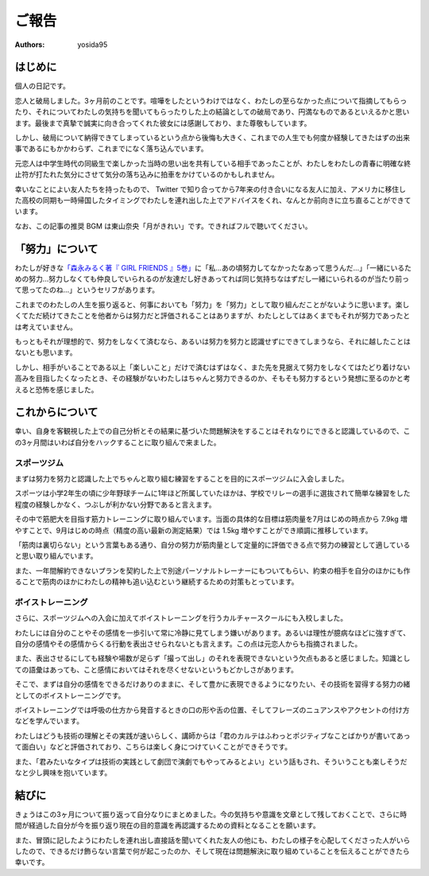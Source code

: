 ご報告
======

:authors: yosida95


はじめに
--------

個人の日記です。

恋人と破局しました。3ヶ月前のことです。喧嘩をしたというわけではなく、わたしの至らなかった点について指摘してもらったり、それについてわたしの気持ちを聞いてもらったりした上の結論としての破局であり、円満なものであるといえるかと思います。最後まで真摯で誠実に向き合ってくれた彼女には感謝しており、また尊敬もしています。

しかし、破局について納得できてしまっているという点から後悔も大きく、これまでの人生でも何度か経験してきたはずの出来事であるにもかかわらず、これまでになく落ち込んでいます。

元恋人は中学生時代の同級生で楽しかった当時の思い出を共有している相手であったことが、わたしをわたしの青春に明確な終止符が打たれた気分にさせて気分の落ち込みに拍車をかけているのかもしれません。

.. raw:: html

   <blockquote class="twitter-tweet" data-lang="en"><p lang="ja" dir="ltr">ここしばらく悩んでいたことに望んでいなかった結論が出てしまい、すごく感傷的になっていて多分しばらく引きずるんですが、なぜここに至ってしまったのかについて仮説をたて冷静に考察している自分や、対人的には普段どおりに振る舞えてしまっている自分が既にいて、そのことにさらに落ち込んでいる。</p>&mdash; Kohei YOSHIDA (@yosida95) <a href="https://twitter.com/yosida95/status/1014525578743934976?ref_src=twsrc%5Etfw">July 4, 2018</a></blockquote>

幸いなことによい友人たちを持ったもので、 Twitter で知り合ってから7年来の付き合いになる友人に加え、アメリカに移住した高校の同期も一時帰国したタイミングでわたしを連れ出した上でアドバイスをくれ、なんとか前向きに立ち直ることができています。

.. raw:: html

   <blockquote class="twitter-tweet" data-lang="en"><p lang="ja" dir="ltr">これまでなんでも一人で解決してきたから、いざ友達に頼ろうとすると信頼できる友達とは交友期間から関係が固定されていてどうしたらよいか分からない。今回も一人で乗り越えられるはずだけれど、その先で自分をしなやかに成長させるために頼り方を覚えたい。辛うじて一人には打ち明けられたけど……。</p>&mdash; Kohei YOSHIDA (@yosida95) <a href="https://twitter.com/yosida95/status/1014791794389762049?ref_src=twsrc%5Etfw">July 5, 2018</a></blockquote>

なお、この記事の推奨 BGM は東山奈央「月がきれい」です。できればフルで聴いてください。

.. raw:: html

  <iframe width="560" height="315" src="https://www.youtube.com/embed/nw2Uw0Eww_w?rel=0" frameborder="0" allow="autoplay; encrypted-media" allowfullscreen></iframe>


「努力」について
----------------

わたしが好きな\ `「森永みるく著『 GIRL FRIENDS 』5巻」 <https://www.amazon.co.jp/dp/4575838365/>`_\ に「私…あの頃努力してなかったなあって思うんだ…」「一緒にいるための努力…努力しなくても仲良しでいられるのが友達だし好きあってれば同じ気持ちなはずだし一緒にいられるのが当たり前って思ってたのね…」というセリフがあります。

これまでのわたしの人生を振り返ると、何事においても「努力」を「努力」として取り組んだことがないように思います。楽しくてただ続けてきたことを他者からは努力だと評価されることはありますが、わたしとしてはあくまでもそれが努力であったとは考えていません。

もっともそれが理想的で、努力をしなくて済むなら、あるいは努力を努力と認識せずにできてしまうなら、それに越したことはないとも思います。

しかし、相手がいることである以上「楽しいこと」だけで済むはずはなく、また先を見据えて努力をしなくてはたどり着けない高みを目指したくなったとき、その経験がないわたしはちゃんと努力できるのか、そもそも努力するという発想に至るのかと考えると恐怖を感じました。


これからについて
----------------

幸い、自身を客観視した上での自己分析とその結果に基づいた問題解決をすることはそれなりにできると認識しているので、この3ヶ月間はいわば自分をハックすることに取り組んで来ました。


スポーツジム
~~~~~~~~~~~~

まずは努力を努力と認識した上でちゃんと取り組む練習をすることを目的にスポーツジムに入会しました。

スポーツは小学2年生の頃に少年野球チームに1年ほど所属していたほかは、学校でリレーの選手に選抜されて簡単な練習をした程度の経験しかなく、つぶしが利かない分野であると言えます。

その中で筋肥大を目指す筋力トレーニングに取り組んでいます。当面の具体的な目標は筋肉量を7月はじめの時点から 7.9kg 増やすことで、9月はじめの時点（精度の高い最新の測定結果）では 1.5kg 増やすことができ順調に推移しています。

「筋肉は裏切らない」という言葉もある通り、自分の努力が筋肉量として定量的に評価できる点で努力の練習として適していると思い取り組んでいます。

また、一年間解約できないプランを契約した上で別途パーソナルトレーナーにもついてもらい、約束の相手を自分のほかにも作ることで筋肉のほかにわたしの精神も追い込むという継続するための対策もとっています。


ボイストレーニング
~~~~~~~~~~~~~~~~~~

さらに、スポーツジムへの入会に加えてボイストレーニングを行うカルチャースクールにも入校しました。

わたしには自分のことやその感情を一歩引いて常に冷静に見てしまう嫌いがあります。あるいは理性が臆病なほどに強すぎて、自分の感情やその感情からくる行動を表出させられないとも言えます。この点は元恋人からも指摘されました。

.. raw:: html

   <blockquote class="twitter-tweet" data-conversation="none" data-lang="en"><p lang="ja" dir="ltr">「お前は AT フィールドが厚すぎる」「自己防御がすぎる」などと複数の友人に言われてきて、また常に感情よりも理性を優先させてしまう自分に気づいていて、それがポジティブに捉えられることもあるけれど、今回はそれらの点が負に作用していて、それなのにそういった自分が主張してきて辛い……</p>&mdash; Kohei YOSHIDA (@yosida95) <a href="https://twitter.com/yosida95/status/1014527560430964736?ref_src=twsrc%5Etfw">July 4, 2018</a></blockquote>

   <blockquote class="twitter-tweet" data-lang="en"><p lang="ja" dir="ltr">やらかしを受けたときにわたしにとっては謝罪よりもその事象の経緯が重要で、第三者委員会の調査報告書とかを読み通すタイプなんだけれど、誰もがそうでないということは当たり前のことで、わたしがやらかした時に経緯の説明に力を割くと言い逃れのように映る事があるんだなと言うことを学び反省した。</p>&mdash; Kohei YOSHIDA (@yosida95) <a href="https://twitter.com/yosida95/status/1009090507450937344?ref_src=twsrc%5Etfw">June 19, 2018</a></blockquote>

また、表出させるにしても経験や場数が足らず「撮って出し」のそれを表現できないという欠点もあると感じました。知識としての語彙はあっても、こと感情においてはそれを尽くせないというもどかしさがあります。

そこで、まずは自分の感情をできるだけありのままに、そして豊かに表現できるようになりたい、その技術を習得する努力の緒としてのボイストレーニングです。

ボイストレーニングでは呼吸の仕方から発音するときの口の形や舌の位置、そしてフレーズのニュアンスやアクセントの付け方などを学んでいます。

わたしはどうも技術の理解とその実践が速いらしく、講師からは「君のカルテはふわっとポジティブなことばかりが書いてあって面白い」などと評価されており、こちらは楽しく身につけていくことができそうです。

また、「君みたいなタイプは技術の実践として劇団で演劇でもやってみるとよい」という話もされ、そういうことも楽しそうだなと少し興味を抱いています。

.. raw:: html

   <blockquote class="twitter-tweet" data-lang="en"><p lang="ja" dir="ltr">きょうはプロの声優さんに「キミは生まれつきよい声質を持っているのに、それを活かさずにわざわざ通りづらい声で話しているけれど、なんで？」と訊かれ、それはわたしが知りたいわ、23年生きてきて初めて知ったわとなった</p>&mdash; Kohei YOSHIDA (@yosida95) <a href="https://twitter.com/yosida95/status/1042391479946076161?ref_src=twsrc%5Etfw">September 19, 2018</a></blockquote>


結びに
------

きょうはこの3ヶ月について振り返って自分なりにまとめました。今の気持ちや意識を文章として残しておくことで、さらに時間が経過した自分が今を振り返り現在の目的意識を再認識するための資料となることを願います。

また、冒頭に記したようにわたしを連れ出し直接話を聞いてくれた友人の他にも、わたしの様子を心配してくださった人がいらしたので、できるだけ飾らない言葉で何が起こったのか、そして現在は問題解決に取り組めていることを伝えることができたら幸いです。
